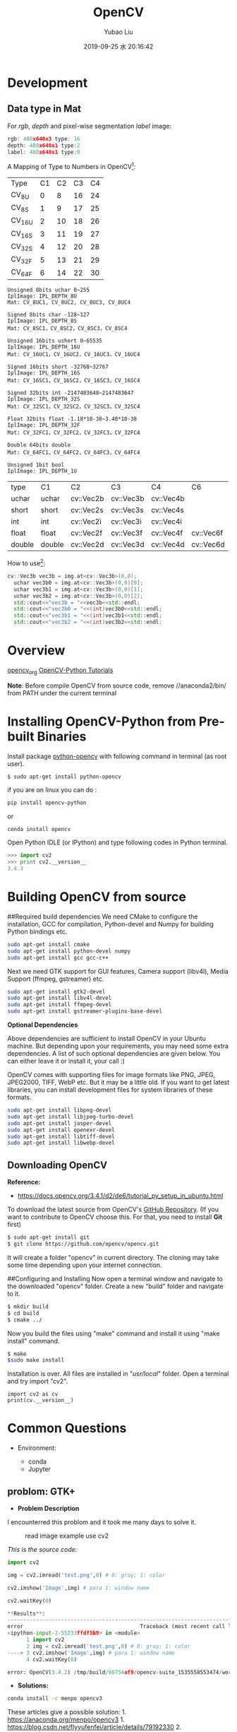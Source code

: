 #+STARTUP: showall
#+STARTUP: hidestars
#+LAYOUT: post
#+AUTHOR: Yubao Liu
#+CATEGORIES: Computer Vison
#+TITLE: OpenCV
#+DESCRIPTION: post
#+TAGS: opencv
#+TOC: nil
#+OPTIONS: H:2 num:t tags:t toc:nil timestamps:nil email:t date:t body-only:t
#+DATE: 2019-09-25 水 20:16:42
#+EXPORT_FILE_NAME: 2019-09-25-OpenCV.html
#+TOC: headlines 3
#+TOC: listings
#+TOC: tables

* Development
** Data type in Mat
For /rgb/, /depth/ and pixel-wise segmentation /label/ image:
#+begin_src cpp
rgb: 480x640x3 type: 16
depth: 480x640x1 type:2
label: 480x640x1 type:0
#+end_src


A Mapping of Type to Numbers in OpenCV[fn:1]:

| Type   | C1 | C2 | C3 | C4 |
| CV_8U  |  0 |  8 | 16 | 24 |
| CV_8S  |  1 |  9 | 17 | 25 |
| CV_16U |  2 | 10 | 18 | 26 |
| CV_16S |  3 | 11 | 19 | 27 |
| CV_32S |  4 | 12 | 20 | 28 |
| CV_32F |  5 | 13 | 21 | 29 |
| CV_64F |  6 | 14 | 22 | 30 |

#+begin_example
Unsigned 8bits uchar 0~255
IplImage: IPL_DEPTH_8U
Mat: CV_8UC1, CV_8UC2, CV_8UC3, CV_8UC4

Signed 8bits char -128~127
IplImage: IPL_DEPTH_8S
Mat: CV_8SC1，CV_8SC2，CV_8SC3，CV_8SC4

Unsigned 16bits ushort 0~65535
IplImage: IPL_DEPTH_16U
Mat: CV_16UC1，CV_16UC2，CV_16UC3，CV_16UC4

Signed 16bits short -32768~32767
IplImage: IPL_DEPTH_16S
Mat: CV_16SC1，CV_16SC2，CV_16SC3，CV_16SC4

Signed 32bits int -2147483648~2147483647
IplImage: IPL_DEPTH_32S
Mat: CV_32SC1，CV_32SC2，CV_32SC3，CV_32SC4

Float 32bits float -1.18*10-38~3.40*10-38 
IplImage: IPL_DEPTH_32F
Mat: CV_32FC1，CV_32FC2，CV_32FC3，CV_32FC4

Double 64bits double 
Mat: CV_64FC1，CV_64FC2，CV_64FC3，CV_64FC4

Unsigned 1bit bool
IplImage: IPL_DEPTH_1U
#+end_example

| type   | C1     | C2        | C3        | C4        | C6        |
| uchar  | uchar  | cv::Vec2b | cv::Vec3b | cv::Vec4b |           |
| short  | short  | cv::Vec2s | cv::Vec3s | cv::Vec4s |           |
| int    | int    | cv::Vec2i | cv::Vec3i | cv::Vec4i |           |
| float  | float  | cv::Vec2f | cv::Vec3f | cv::Vec4f | cv::Vec6f |
| double | double | cv::Vec2d | cv::Vec3d | cv::Vec4d | cv::Vec6d |

How to use[fn:2]:
#+begin_src cpp
  cv::Vec3b vec3b = img.at<cv::Vec3b>(0,0);
    uchar vec3b0 = img.at<cv::Vec3b>(0,0)[0];
    uchar vec3b1 = img.at<cv::Vec3b>(0,0)[1];
    uchar vec3b2 = img.at<cv::Vec3b>(0,0)[2];
    std::cout<<"vec3b = "<<vec3b<<std::endl;
    std::cout<<"vec3b0 = "<<(int)vec3b0<<std::endl;
    std::cout<<"vec3b1 = "<<(int)vec3b1<<std::endl;
    std::cout<<"vec3b2 = "<<(int)vec3b2<<std::endl;
#+end_src

* Overview
[[https://opencv.org/][opencv_org]]
[[https://opencv-python-tutroals.readthedocs.io/en/latest/py_tutorials/py_tutorials.html][OpenCV-Python
Tutorials]]

*Note*: Before compile OpenCV from source code, remove //anaconda2/bin/
from PATH under the current terminal

* Installing OpenCV-Python from Pre-built Binaries
  :PROPERTIES:
  :CUSTOM_ID: installing-opencv-python-from-pre-built-binaries
  :END:

Install package
[[https://packages.ubuntu.com/trusty/python-opencv][python-opencv]] with
following command in terminal (as root user).

=$ sudo apt-get install python-opencv=

if you are on linux you can do :

#+BEGIN_SRC sh
    pip install opencv-python
#+END_SRC

or

#+BEGIN_SRC sh
    conda install opencv
#+END_SRC

Open Python IDLE (or IPython) and type following codes in Python
terminal.

#+BEGIN_SRC python
    >>> import cv2
    >>> print cv2.__version__
    3.4.3
#+END_SRC

* Building OpenCV from source
  :PROPERTIES:
  :CUSTOM_ID: building-opencv-from-source
  :END:

##Required build dependencies We need CMake to configure the
installation, GCC for compilation, Python-devel and Numpy for building
Python bindings etc.

#+BEGIN_SRC sh
    sudo apt-get install cmake
    sudo apt-get install python-devel numpy
    sudo apt-get install gcc gcc-c++
#+END_SRC

Next we need GTK support for GUI features, Camera support (libv4l),
Media Support (ffmpeg, gstreamer) etc.

#+BEGIN_SRC sh
    sudo apt-get install gtk2-devel
    sudo apt-get install libv4l-devel
    sudo apt-get install ffmpeg-devel
    sudo apt-get install gstreamer-plugins-base-devel
#+END_SRC

*Optional Dependencies*

Above dependencies are sufficient to install OpenCV in your Ubuntu
machine. But depending upon your requirements, you may need some extra
dependencies. A list of such optional dependencies are given below. You
can either leave it or install it, your call :)

OpenCV comes with supporting files for image formats like PNG, JPEG,
JPEG2000, TIFF, WebP etc. But it may be a little old. If you want to get
latest libraries, you can install development files for system libraries
of these formats.

#+BEGIN_SRC sh
    sudo apt-get install libpng-devel
    sudo apt-get install libjpeg-turbo-devel
    sudo apt-get install jasper-devel
    sudo apt-get install openexr-devel
    sudo apt-get install libtiff-devel
    sudo apt-get install libwebp-devel
#+END_SRC

** Downloading OpenCV
   :PROPERTIES:
   :CUSTOM_ID: downloading-opencv
   :END:

*Reference:*

- https://docs.opencv.org/3.4.1/d2/de6/tutorial_py_setup_in_ubuntu.html

To download the latest source from OpenCV's
[[https://github.com/opencv/opencv][GitHub Repository]]. (If you want to
contribute to OpenCV choose this. For that, you need to install *Git*
first)

#+BEGIN_SRC sh
    $ sudo apt-get install git
    $ git clone https://github.com/opencv/opencv.git
#+END_SRC

It will create a folder "opencv" in current directory. The cloning may
take some time depending upon your internet connection.

##Configuring and Installing Now open a terminal window and navigate to
the downloaded "opencv" folder. Create a new "build" folder and navigate
to it.

#+BEGIN_SRC sh
    $ mkdir build
    $ cd build
    $ cmake ../
#+END_SRC

Now you build the files using "make" command and install it using "make
install" command.

#+BEGIN_SRC sh
    $ make
    $sudo make install
#+END_SRC

Installation is over. All files are installed in "/usr/local/" folder.
Open a terminal and try import "cv2".

#+BEGIN_SRC C++
    import cv2 as cv
    print(cv.__version__)
#+END_SRC

* Common Questions
  :PROPERTIES:
  :CUSTOM_ID: common-questions
  :END:

- Environment:

  - conda
  - Jupyter

** problom: GTK+
   :PROPERTIES:
   :CUSTOM_ID: problom-gtk
   :END:

- *Problem Description*

I encounterred this problom and it took me many days to solve it.

#+CAPTION: read image example use cv2
[[file:images/Anaconda/Error_OpenCV_imshow_gtk2x.png]]

/This is the source code/:

#+BEGIN_SRC python
    import cv2

    img = cv2.imread('test.png',0) # 0: gray; 1: color

    cv2.imshow('Image',img) # para 1: window name

    cv2.waitKey(0)

    ​**Results**:
    ---------------------------------------------------------------------------
    error                                     Traceback (most recent call last)
    <ipython-input-2-55233ffdf5b9> in <module>
          1 import cv2
          2 img = cv2.imread('test.png',0) # 0: gray; 1: color
    ----> 3 cv2.imshow('Image',img) # para 1: window name
          4 cv2.waitKey(0)

    error: OpenCV(3.4.2) /tmp/build/80754af9/opencv-suite_1535558553474/work/modules/highgui/src/window.cpp:632: error: (-2:Unspecified error) The function is not implemented. Rebuild the library with Windows, GTK+ 2.x or Carbon support. If you are on Ubuntu or Debian, install libgtk2.0-dev and pkg-config, then re-run cmake or configure script in function 'cvShowImage'
#+END_SRC

- *Solutions:*

#+BEGIN_SRC sh
    conda install -c menpo opencv3
#+END_SRC

These articles give a possible solution: 1.
https://anaconda.org/menpo/opencv3 1.
https://blog.csdn.net/flyyufenfei/article/details/79192330 2.
https://groups.google.com/a/continuum.io/forum/#!topic/anaconda/uHB2wYT29vU

** Problem with robots
   :PROPERTIES:
   :CUSTOM_ID: problem-with-robots
   :END:

- **Problem Description*

#+CAPTION: Error due to ROS
[[file:images/2018/12/error-due-to-ros.png]]

#+BEGIN_SRC sh
    (TensorflowPy36) yubao@yubao-Z370M-S01:~/GitProject/AI/Source/Tensorflow$ python ImageRead.py
    Traceback (most recent call last):
      File "ImageRead.py", line 2, in <module>
        import cv2
    ImportError: /opt/ros/kinetic/lib/python2.7/dist-packages/cv2.so: undefined symbol: PyCObject_Type
#+END_SRC

- *Solutions*

#+BEGIN_SRC sh
    $ vim ~/.bashrc
#+END_SRC

comment this line:

#+BEGIN_SRC sh
    #source /opt/ros/kinetic/setup.bash
#+END_SRC

* Reference
- 2015-04-30-确定 OpenCV 矩阵元素的数据类型, https://www.jianshu.com/p/204f292937bb

* Footnotes

[fn:2] https://www.jianshu.com/p/204f292937bb 

[fn:1] http://ninghang.blogspot.com/ 


